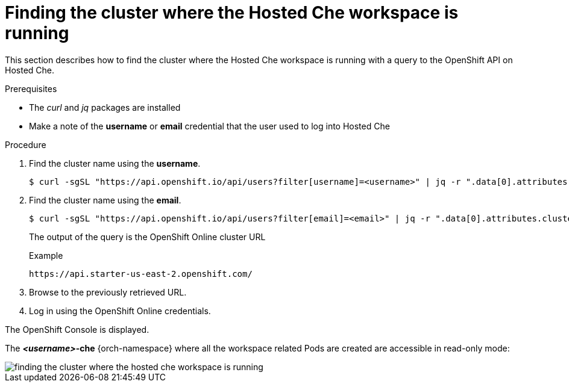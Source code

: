 // Module included in the following assemblies:
//
// hosted-che

[id="finding-the-cluster-where-the-hosted-che-workspace-is-running_{context}"]
= Finding the cluster where the Hosted Che workspace is running

This section describes how to find the cluster where the Hosted Che workspace is running with a query to the OpenShift API on Hosted Che.

.Prerequisites

* The _curl_ and _jq_ packages are installed
* Make a note of the *username* or *email* credential that the user used to log into Hosted Che

.Procedure

. Find the cluster name using the *username*.
+
----
$ curl -sgSL "https://api.openshift.io/api/users?filter[username]=<username>" | jq -r ".data[0].attributes.cluster"
----

. Find the cluster name using the *email*.
+
----
$ curl -sgSL "https://api.openshift.io/api/users?filter[email]=<email>" | jq -r ".data[0].attributes.cluster"
----
+
The output of the query is the OpenShift Online cluster URL
+
.Example
----
https://api.starter-us-east-2.openshift.com/
----

. Browse to the previously retrieved URL.

. Log in using the OpenShift Online credentials.

The OpenShift Console is displayed.

The *__<username>__-che* {orch-namespace} where all the workspace related Pods are created are accessible in read-only mode:

image::hosted-che/finding-the-cluster-where-the-hosted-che-workspace-is-running.png[]
